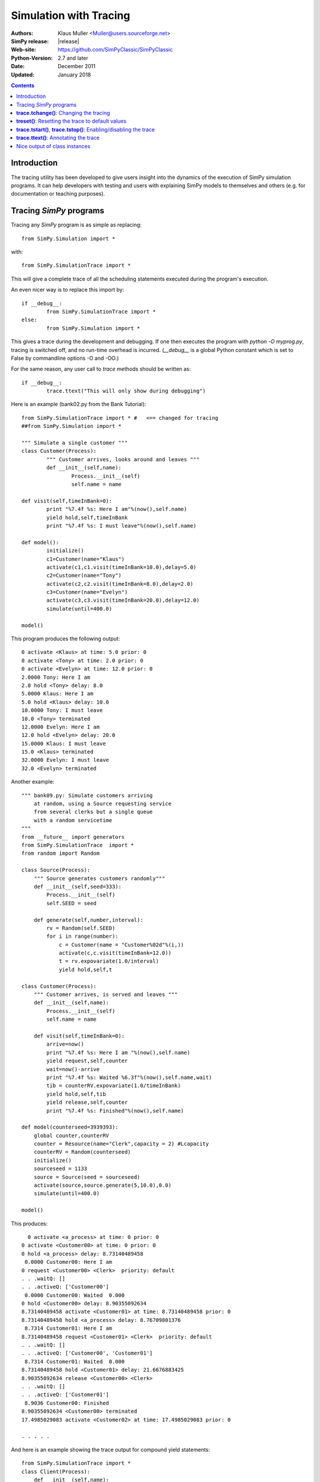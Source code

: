 .. highlight:: python
   :linenothreshold: 5 
 
=============================
Simulation with Tracing
=============================

:Authors: - Klaus Muller <Muller@users.sourceforge.net>
:SimPy release: |release|
:Web-site: https://github.com/SimPyClassic/SimPyClassic
:Python-Version: 2.7 and later
:Date: December 2011
:Updated: January 2018

.. contents:: Contents
   :depth: 2

Introduction
-------------------
The tracing utility has been developed to give users insight into the
dynamics of the execution of SimPy simulation programs. It can help
developers with testing and users with explaining SimPy models to themselves
and others (e.g. for documentation or teaching purposes).

Tracing *SimPy* programs
-------------------------

Tracing any *SimPy* program is as simple as replacing:: 

	from SimPy.Simulation import *

with::

	from SimPy.SimulationTrace import *

This will give a complete trace of all the scheduling statements 
executed during the program's execution.

An even nicer way is to replace this import by::

	if __debug__:
		from SimPy.SimulationTrace import *
	else:
		from SimPy.Simulation import *


This gives a trace during the development and debugging. If one then 
executes the program with 
*python -O myprog.py*, tracing is switched off, and no run-time
overhead is incurred. (*__debug__* is a
global Python constant which is set to False by commandline options -O
and -OO.)

For the same reason, any user call to *trace* methods should be written
as::

	if __debug__:
		trace.ttext("This will only show during debugging")

Here is an example (bank02.py from the Bank Tutorial)::

	from SimPy.SimulationTrace import * #   <== changed for tracing
	##from SimPy.Simulation import * 

	""" Simulate a single customer """
	class Customer(Process):
		""" Customer arrives, looks around and leaves """
		def __init__(self,name):
			Process.__init__(self)
			self.name = name
			
	def visit(self,timeInBank=0):
		print "%7.4f %s: Here I am"%(now(),self.name)
		yield hold,self,timeInBank
		print "%7.4f %s: I must leave"%(now(),self.name)
		
	def model():
		initialize()
		c1=Customer(name="Klaus")
		activate(c1,c1.visit(timeInBank=10.0),delay=5.0)
		c2=Customer(name="Tony")
		activate(c2,c2.visit(timeInBank=8.0),delay=2.0)
		c3=Customer(name="Evelyn")
		activate(c3,c3.visit(timeInBank=20.0),delay=12.0)
		simulate(until=400.0)
		
	model()

This program produces the following output::

  0 activate <Klaus> at time: 5.0 prior: 0
  0 activate <Tony> at time: 2.0 prior: 0
  0 activate <Evelyn> at time: 12.0 prior: 0
  2.0000 Tony: Here I am
  2.0 hold <Tony> delay: 8.0
  5.0000 Klaus: Here I am
  5.0 hold <Klaus> delay: 10.0
  10.0000 Tony: I must leave
  10.0 <Tony> terminated
  12.0000 Evelyn: Here I am
  12.0 hold <Evelyn> delay: 20.0
  15.0000 Klaus: I must leave
  15.0 <Klaus> terminated
  32.0000 Evelyn: I must leave
  32.0 <Evelyn> terminated


Another example::

    """ bank09.py: Simulate customers arriving
        at random, using a Source requesting service
        from several clerks but a single queue
        with a random servicetime
    """
    from __future__ import generators
    from SimPy.SimulationTrace  import *
    from random import Random

    class Source(Process):
        """ Source generates customers randomly"""
        def __init__(self,seed=333):
            Process.__init__(self)
            self.SEED = seed

        def generate(self,number,interval):       
            rv = Random(self.SEED)
            for i in range(number):
                c = Customer(name = "Customer%02d"%(i,))
                activate(c,c.visit(timeInBank=12.0))
                t = rv.expovariate(1.0/interval)
                yield hold,self,t

    class Customer(Process):
        """ Customer arrives, is served and leaves """
        def __init__(self,name):
            Process.__init__(self)
            self.name = name
            
        def visit(self,timeInBank=0):       
            arrive=now()
            print "%7.4f %s: Here I am "%(now(),self.name)
            yield request,self,counter
            wait=now()-arrive
            print "%7.4f %s: Waited %6.3f"%(now(),self.name,wait)
            tib = counterRV.expovariate(1.0/timeInBank)
            yield hold,self,tib
            yield release,self,counter
            print "%7.4f %s: Finished"%(now(),self.name)

    def model(counterseed=3939393):
        global counter,counterRV
        counter = Resource(name="Clerk",capacity = 2) #Lcapacity
        counterRV = Random(counterseed)
        initialize()
        sourceseed = 1133
        source = Source(seed = sourceseed)
        activate(source,source.generate(5,10.0),0.0)
        simulate(until=400.0)

    model()

This produces::

      0 activate <a_process> at time: 0 prior: 0
    0 activate <Customer00> at time: 0 prior: 0
    0 hold <a_process> delay: 8.73140489458
     0.0000 Customer00: Here I am 
    0 request <Customer00> <Clerk>  priority: default 
    . . .waitQ: [] 
    . . .activeQ: ['Customer00']
     0.0000 Customer00: Waited  0.000
    0 hold <Customer00> delay: 8.90355092634
    8.73140489458 activate <Customer01> at time: 8.73140489458 prior: 0
    8.73140489458 hold <a_process> delay: 8.76709801376
     8.7314 Customer01: Here I am 
    8.73140489458 request <Customer01> <Clerk>  priority: default 
    . . .waitQ: [] 
    . . .activeQ: ['Customer00', 'Customer01']
     8.7314 Customer01: Waited  0.000
    8.73140489458 hold <Customer01> delay: 21.6676883425
    8.90355092634 release <Customer00> <Clerk> 
    . . .waitQ: [] 
    . . .activeQ: ['Customer01']
     8.9036 Customer00: Finished
    8.90355092634 <Customer00> terminated
    17.4985029083 activate <Customer02> at time: 17.4985029083 prior: 0

    . . . . . 
 
And here is an example showing the trace output for compound yield statements::

    from SimPy.SimulationTrace import *
    class Client(Process):
        def __init__(self,name):
            Process.__init__(self,name)
        def getServed(self,tank):
            yield (get,self,tank,10),(hold,self,1.5)
            if self.acquired(tank):
                print "%s got 10 %s"%(self.name,tank.unitName)
            else:
                print "%s reneged"%self.name 
    class Filler(Process):
        def __init__(self,name):
            Process.__init__(self,name)
        def fill(self,tank):
            for i in range(3):
                yield hold,self,1
                yield put,self,tank,10
    initialize()
    tank=Level(name="Tank",unitName="gallons")
    for i in range(2):
        c=Client("Client %s"%i)
        activate(c,c.getServed(tank))
    f=Filler("Tanker")
    activate(f,f.fill(tank))
    simulate(until=10)
    
It produces this output::

    0 get <Client 0>to get: 10 gallons from <Tank>  priority: default 
    . . .getQ: ['Client 0'] 
    . . .putQ: [] 
    . . .in buffer: 0
    || RENEGE COMMAND:
    ||	hold <Client 0> delay: 1.5
    0 get <Client 1>to get: 10 gallons from <Tank>  priority: default 
    . . .getQ: ['Client 0', 'Client 1'] 
    . . .putQ: [] 
    . . .in buffer: 0
    || RENEGE COMMAND:
    ||	hold <Client 1> delay: 1.5
    0 hold <Tanker> delay: 1
    0 hold <RENEGE-hold for Client 0> delay: 1.5
    0 hold <RENEGE-hold for Client 1> delay: 1.5
    1 put <Tanker> to put: 10 gallons into <Tank>  priority: default 
    . . .getQ: ['Client 1'] 
    . . .putQ: [] 
    . . .in buffer: 0
    1 hold <Tanker> delay: 1
    Client 0 got 10 gallons
    1 <Client 0> terminated
    1.5 <RENEGE-hold for Client 1> terminated
    Client 1 reneged
    1.5 <Client 1> terminated
    2 put <Tanker> to put: 10 gallons into <Tank>  priority: default 
    . . .getQ: [] 
    . . .putQ: [] 
    . . .in buffer: 10
    2 hold <Tanker> delay: 1
    3 put <Tanker> to put: 10 gallons into <Tank>  priority: default 
    . . .getQ: [] 
    . . .putQ: [] 
    . . .in buffer: 20
    3 <Tanker> terminated
    
In this example, the Client entities are requesting 10 gallons from the *tank* (a Level object). 
If they can't get them within 1.5 time units, they renege (give up waiting).
The renege command parts of the compound statements (*hold,self,1.5*)are shown 
in the trace output with a prefix of || to indicate that they are being executed 
in parallel with the primary command part (*get,self,tank,10*). They are being
executed by behind-the-scenes processes (e.g. *RENEGE-hold for Client 0*).

The trace contains all calls of scheduling statements (**yield . . .**,
**activate()**, **reactivate()**, **cancel()** and also the termination
of processes (at completion of all their scheduling statements). For 
**yield request** and **yield release** calls, it provides also the queue
status (waiting customers in *waitQ* and customers being served in *activeQ*.

**trace.tchange()**: Changing the tracing
------------------------------------------

**trace** is an instance of the **Trace** class defined in *SimulationTrace.py*.
This gets automatically initialized upon importing *SimulationTrace*..

The tracing can be changed at runtime by calling **trace.tchange()** with one or
more of the following named parameters:

  *start*: 

    changes the tracing start time. Default is 0. Example: **trace.tchange(start=222.2)** 
    to start tracing at simulation time 222.2.

  *end*  : 

    changes the tracing end time. Default is a very large number (hopefully past 
    any simulation endtime you will ever use). 
    Example: **trace.tchange(end=33)** to stop tracing at time 33.

  *toTrace*: 

    changes the commands to be traced. Default is 
    *["hold","activate","cancel","reactivate","passivate","request",
    "release","interrupt","waitevent","queueevent",
    "signal","waituntil","put","get","terminated"]*.
    Value must be a list containing
    one or more of those values in the default. Note: "terminated" causes 
    tracing of all process terminations.
    Example: **trace.tchange(toTrace=["hold","activate"])** traces only the 
    *yield hold* and *activate()* statements. 

  *outfile*: 

    redirects the trace out put to a file (default is *sys.stdout*). Value
    must be a file object open for writing.
    Example: **trace.tchange(outfile=open(r"c:\\python25\\bank02trace.txt","w"))**

All these parameters can be combined. 
Example: **trace.tchange(start=45.0,toTrace=["terminated"])** will trace all
process terminations from time 45.0 till the end of the simulation.

The changes become effective at the time **trace.tchange()** is called. This
implies for example that, if the call **trace.tchange(start=50)** is made at time 
100, it has no effect before *now()==100*. 

**treset()**: Resetting the trace to default values
---------------------------------------------------

The trace parameters can be reset to their default values by calling **trace.treset()**.

**trace.tstart()**, **trace.tstop()**: Enabling/disabling the trace
---------------------------------------------------------------------

Calling **trace.tstart()** enables the tracing, and **trace.tstop()**
disables it. Neither call changes any tracing parameters.
 

**trace.ttext()**: Annotating the trace
---------------------------------------

The event-by-event trace output is already very useful in showing the sequence
in which SimPy's quasi-parallel processes are executed.

For documentation, publishing or teaching purposes, it is even more useful
if the trace output can be intermingled with output which not only
shows the command executed, but also contextual information such as 
the values of state variables. If one outputs the reason *why* a specific 
scheduling command is executed, the trace can give a natural language description
of the simulation scenario.

For such in-line annotation, the **trace.ttext(<string>)** method is
available. It provides a string which is output together with the trace of
the next scheduling statement. This string is valid *only* for the scheduling
statement following it.

Example::

    class Bus(Process):
        def __init__(self,name):
            Process.__init__(self,name)

        def operate(self,repairduration=0):
            tripleft = 1000
            while tripleft > 0:
                trace.ttext("Try to go for %s"%tripleft)
                yield hold,self,tripleft
                if self.interrupted():
                    tripleft=self.interruptLeft
                    self.interruptReset()
                    trace.ttext("Start repair taking %s time units"%repairduration)
                    yield hold,self,repairduration
                else:
                    break # no breakdown, ergo bus arrived
            trace.ttext("<%s> has arrived"%self.name)

    class Breakdown(Process):
        def __init__(self,myBus):
            Process.__init__(self,name="Breakdown "+myBus.name)
            self.bus=myBus

        def breakBus(self,interval):

            while True:
                trace.ttext("Breakdown process waiting for %s"%interval)
                yield hold,self,interval
                if self.bus.terminated(): break
                trace.ttext("Breakdown of %s"%self.bus.name)
                self.interrupt(self.bus)
                
    print"\n\n+++test_interrupt"
    initialize()
    b=Bus("Bus 1")
    trace.ttext("Start %s"%b.name)
    activate(b,b.operate(repairduration=20))
    br=Breakdown(b)
    trace.ttext("Start the Breakdown process for %s"%b.name)
    activate(br,br.breakBus(200))
    trace.start=100
    print simulate(until=4000)

    This produces:

    0 activate <Bus 1> at time: 0 prior: 0
    ---- Start Bus 1
    0 activate <Breakdown Bus 1> at time: 0 prior: 0
    ---- Start the Breakdown process for Bus 1
    200 reactivate <Bus 1> time: 200 prior: 0
    200 interrupt by: <Breakdown Bus 1> of: <Bus 1>
    ---- Breakdown of Bus 1
    200 hold <Breakdown Bus 1> delay: 200
    ---- Breakdown process waiting for 200
    200 hold <Bus 1> delay: 20
    ---- Start repair taking 20 time units
    220 hold <Bus 1> delay: 800
    ---- Try to go for 800
    400 reactivate <Bus 1> time: 400 prior: 0
    400 interrupt by: <Breakdown Bus 1> of: <Bus 1>
    ---- Breakdown of Bus 1
    400 hold <Breakdown Bus 1> delay: 200
    ---- Breakdown process waiting for 200
    400 hold <Bus 1> delay: 20
    ---- Start repair taking 20 time units
    420 hold <Bus 1> delay: 620

     . . . . . 

The line starting with "----" is the comment related to the command traced
in the preceding output line.

Nice output of class instances
------------------------------
   
After the import of *SimPy.SimulationTrace*, all instances of classes
*Process* and *Resource* (and all their subclasses) have a nice string
representation like so::

       >>> class Bus(Process):
    ... 	def __init__(self,id):
    ... 		Process.__init__(self,name=id)
    ... 		self.typ="Bus"
    ... 		
    >>> b=Bus("Line 15")
    >>> b
    <Instance of Bus, id 21860960:
         .name=Line 15
         .typ=Bus
    >
    >>> 

This can be handy in statements like **trace.ttext("Status of %s"%b)**.



..
   Local Variables:
   mode: rst
   indent-tabs-mode: nil
   sentence-end-double-space: t
   fill-column: 70 
   End:

 
 

